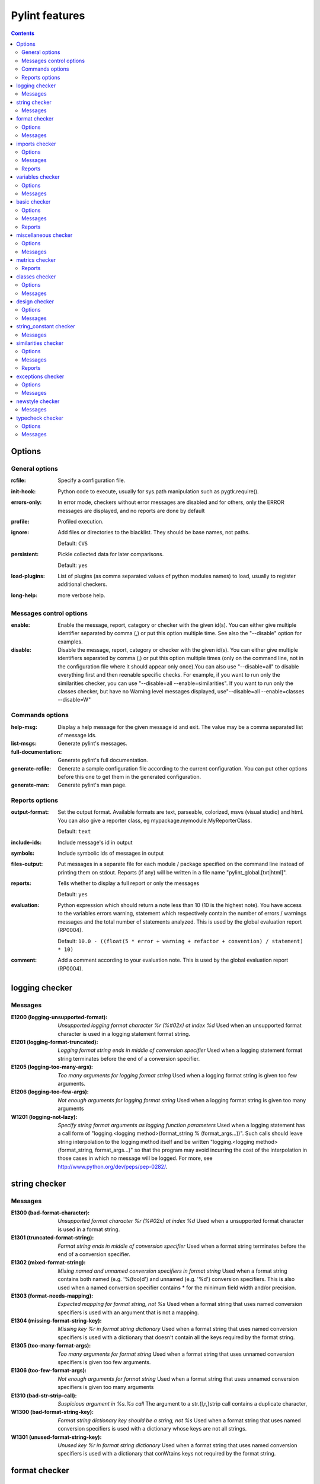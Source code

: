 Pylint features
===============

.. generated by pylint

.. contents::

Options
-------

General options
~~~~~~~~~~~~~~~
:rcfile:
  Specify a configuration file.
:init-hook:
  Python code to execute, usually for sys.path manipulation such as
  pygtk.require().
:errors-only:
  In error mode, checkers without error messages are disabled and for others,
  only the ERROR messages are displayed, and no reports are done by default
:profile:
  Profiled execution.
:ignore:
  Add files or directories to the blacklist. They should be base names, not
  paths.

  Default: ``CVS``
:persistent:
  Pickle collected data for later comparisons.

  Default: ``yes``
:load-plugins:
  List of plugins (as comma separated values of python modules names) to load,
  usually to register additional checkers.
:long-help:
  more verbose help.

Messages control options
~~~~~~~~~~~~~~~~~~~~~~~~
:enable:
  Enable the message, report, category or checker with the given id(s). You can
  either give multiple identifier separated by comma (,) or put this option
  multiple time. See also the "--disable" option for examples.
:disable:
  Disable the message, report, category or checker with the given id(s). You
  can either give multiple identifiers separated by comma (,) or put this
  option multiple times (only on the command line, not in the configuration
  file where it should appear only once).You can also use "--disable=all" to
  disable everything first and then reenable specific checks. For example, if
  you want to run only the similarities checker, you can use "--disable=all
  --enable=similarities". If you want to run only the classes checker, but have
  no Warning level messages displayed, use"--disable=all --enable=classes
  --disable=W"

Commands options
~~~~~~~~~~~~~~~~
:help-msg:
  Display a help message for the given message id and exit. The value may be a
  comma separated list of message ids.
:list-msgs:
  Generate pylint's messages.
:full-documentation:
  Generate pylint's full documentation.
:generate-rcfile:
  Generate a sample configuration file according to the current configuration.
  You can put other options before this one to get them in the generated
  configuration.
:generate-man:
  Generate pylint's man page.

Reports options
~~~~~~~~~~~~~~~
:output-format:
  Set the output format. Available formats are text, parseable, colorized, msvs
  (visual studio) and html. You can also give a reporter class, eg
  mypackage.mymodule.MyReporterClass.

  Default: ``text``
:include-ids:
  Include message's id in output
:symbols:
  Include symbolic ids of messages in output
:files-output:
  Put messages in a separate file for each module / package specified on the
  command line instead of printing them on stdout. Reports (if any) will be
  written in a file name "pylint_global.[txt|html]".
:reports:
  Tells whether to display a full report or only the messages

  Default: ``yes``
:evaluation:
  Python expression which should return a note less than 10 (10 is the highest
  note). You have access to the variables errors warning, statement which
  respectively contain the number of errors / warnings messages and the total
  number of statements analyzed. This is used by the global evaluation report
  (RP0004).

  Default: ``10.0 - ((float(5 * error + warning + refactor + convention) / statement) * 10)``
:comment:
  Add a comment according to your evaluation note. This is used by the global
  evaluation report (RP0004).

logging checker
---------------

Messages
~~~~~~~~
:E1200 (logging-unsupported-format): *Unsupported logging format character %r (%#02x) at index %d*
  Used when an unsupported format character is used in a logging statement
  format string.
:E1201 (logging-format-truncated): *Logging format string ends in middle of conversion specifier*
  Used when a logging statement format string terminates before the end of a
  conversion specifier.
:E1205 (logging-too-many-args): *Too many arguments for logging format string*
  Used when a logging format string is given too few arguments.
:E1206 (logging-too-few-args): *Not enough arguments for logging format string*
  Used when a logging format string is given too many arguments
:W1201 (logging-not-lazy): *Specify string format arguments as logging function parameters*
  Used when a logging statement has a call form of "logging.<logging
  method>(format_string % (format_args...))". Such calls should leave string
  interpolation to the logging method itself and be written "logging.<logging
  method>(format_string, format_args...)" so that the program may avoid
  incurring the cost of the interpolation in those cases in which no message
  will be logged. For more, see http://www.python.org/dev/peps/pep-0282/.


string checker
--------------

Messages
~~~~~~~~
:E1300 (bad-format-character): *Unsupported format character %r (%#02x) at index %d*
  Used when a unsupported format character is used in a format string.
:E1301 (truncated-format-string): *Format string ends in middle of conversion specifier*
  Used when a format string terminates before the end of a conversion specifier.
:E1302 (mixed-format-string): *Mixing named and unnamed conversion specifiers in format string*
  Used when a format string contains both named (e.g. '%(foo)d') and unnamed
  (e.g. '%d') conversion specifiers. This is also used when a named conversion
  specifier contains * for the minimum field width and/or precision.
:E1303 (format-needs-mapping): *Expected mapping for format string, not %s*
  Used when a format string that uses named conversion specifiers is used with
  an argument that is not a mapping.
:E1304 (missing-format-string-key): *Missing key %r in format string dictionary*
  Used when a format string that uses named conversion specifiers is used with a
  dictionary that doesn't contain all the keys required by the format string.
:E1305 (too-many-format-args): *Too many arguments for format string*
  Used when a format string that uses unnamed conversion specifiers is given too
  few arguments.
:E1306 (too-few-format-args): *Not enough arguments for format string*
  Used when a format string that uses unnamed conversion specifiers is given too
  many arguments
:E1310 (bad-str-strip-call): *Suspicious argument in %s.%s call*
  The argument to a str.{l,r,}strip call contains a duplicate character,
:W1300 (bad-format-string-key): *Format string dictionary key should be a string, not %s*
  Used when a format string that uses named conversion specifiers is used with a
  dictionary whose keys are not all strings.
:W1301 (unused-format-string-key): *Unused key %r in format string dictionary*
  Used when a format string that uses named conversion specifiers is used with a
  dictionary that conWtains keys not required by the format string.


format checker
--------------

Options
~~~~~~~
:max-line-length:
  Maximum number of characters on a single line.

  Default: ``80``
:max-module-lines:
  Maximum number of lines in a module

  Default: ``1000``
:indent-string:
  String used as indentation unit. This is usually " " (4 spaces) or "\t" (1
  tab).

  Default: ``'    '``

Messages
~~~~~~~~
:W0301 (unnecessary-semicolon): *Unnecessary semicolon*
  Used when a statement is ended by a semi-colon (";"), which isn't necessary
  (that's python, not C ;).
:W0311 (bad-indentation): *Bad indentation. Found %s %s, expected %s*
  Used when an unexpected number of indentation's tabulations or spaces has been
  found.
:W0312 (mixed-indentation): *Found indentation with %ss instead of %ss*
  Used when there are some mixed tabs and spaces in a module.
:W0331 (old-ne-operator): *Use of the <> operator*
  Used when the deprecated "<>" operator is used instead of "!=".
:W0332 (lowercase-l-suffix): *Use of "l" as long integer identifier*
  Used when a lower case "l" is used to mark a long integer. You should use a
  upper case "L" since the letter "l" looks too much like the digit "1"
:W0333 (backtick): *Use of the `` operator*
  Used when the deprecated "``" (backtick) operator is used instead of the str()
  function.
:C0301 (line-too-long): *Line too long (%s/%s)*
  Used when a line is longer than a given number of characters.
:C0302 (too-many-lines): *Too many lines in module (%s)*
  Used when a module has too much lines, reducing its readability.
:C0321 (multiple-statements): *More than one statement on a single line*
  Used when more than on statement are found on the same line.
:C0322 (no-space-before-operator): *Operator not preceded by a space*
  Used when one of the following operator (!= | <= | == | >= | < | > | = | \+= |
  -= | \*= | /= | %) is not preceded by a space.
:C0323 (no-space-after-operator): *Operator not followed by a space*
  Used when one of the following operator (!= | <= | == | >= | < | > | = | \+= |
  -= | \*= | /= | %) is not followed by a space.
:C0324 (no-space-after-comma): *Comma not followed by a space*
  Used when a comma (",") is not followed by a space.


imports checker
---------------

Options
~~~~~~~
:deprecated-modules:
  Deprecated modules which should not be used, separated by a comma

  Default: ``regsub,string,TERMIOS,Bastion,rexec``
:import-graph:
  Create a graph of every (i.e. internal and external) dependencies in the
  given file (report RP0402 must not be disabled)
:ext-import-graph:
  Create a graph of external dependencies in the given file (report RP0402 must
  not be disabled)
:int-import-graph:
  Create a graph of internal dependencies in the given file (report RP0402 must
  not be disabled)

Messages
~~~~~~~~
:W0401 (wildcard-import): *Wildcard import %s*
  Used when `from module import *` is detected.
:W0402 (deprecated-module): *Uses of a deprecated module %r*
  Used a module marked as deprecated is imported.
:W0403 (relative-import): *Relative import %r, should be %r*
  Used when an import relative to the package directory is detected.
:W0404 (reimported): *Reimport %r (imported line %s)*
  Used when a module is reimported multiple times.
:W0406 (import-self): *Module import itself*
  Used when a module is importing itself.
:W0410 (misplaced-future): *__future__ import is not the first non docstring statement*
  Python 2.5 and greater require __future__ import to be the first non docstring
  statement in the module.
:R0401 (cyclic-import): *Cyclic import (%s)*
  Used when a cyclic import between two or more modules is detected.
:F0401 (import-error): *Unable to import %s*
  Used when pylint has been unable to import a module.

Reports
~~~~~~~
:RP0401: External dependencies
:RP0402: Modules dependencies graph


variables checker
-----------------

Options
~~~~~~~
:init-import:
  Tells whether we should check for unused import in __init__ files.
:dummy-variables-rgx:
  A regular expression matching the beginning of the name of dummy variables
  (i.e. not used).

  Default: ``_|dummy``
:additional-builtins:
  List of additional names supposed to be defined in builtins. Remember that
  you should avoid to define new builtins when possible.

Messages
~~~~~~~~
:E0601 (used-before-assignment): *Using variable %r before assignment*
  Used when a local variable is accessed before it's assignment.
:E0602 (undefined-variable): *Undefined variable %r*
  Used when an undefined variable is accessed.
:E0603 (undefined-all-variable): *Undefined variable name %r in __all__*
  Used when an undefined variable name is referenced in __all__.
:E0604 (invalid-all-object): *Invalid object %r in __all__, must contain only strings*
  Used when an invalid (non-string) object occurs in __all__.
:E0611 (no-name-in-module): *No name %r in module %r*
  Used when a name cannot be found in a module.
:W0601 (global-variable-undefined): *Global variable %r undefined at the module level*
  Used when a variable is defined through the "global" statement but the
  variable is not defined in the module scope.
:W0602 (global-variable-not-assigned): *Using global for %r but no assignment is done*
  Used when a variable is defined through the "global" statement but no
  assignment to this variable is done.
:W0603 (global-statement): *Using the global statement*
  Used when you use the "global" statement to update a global variable. Pylint
  just try to discourage this usage. That doesn't mean you can not use it !
:W0604 (global-at-module-level): *Using the global statement at the module level*
  Used when you use the "global" statement at the module level since it has no
  effect
:W0611 (unused-import): *Unused import %s*
  Used when an imported module or variable is not used.
:W0612 (unused-variable): *Unused variable %r*
  Used when a variable is defined but not used.
:W0613 (unused-argument): *Unused argument %r*
  Used when a function or method argument is not used.
:W0614 (unused-wildcard-import): *Unused import %s from wildcard import*
  Used when an imported module or variable is not used from a 'from X import *'
  style import.
:W0621 (redefined-outer-name): *Redefining name %r from outer scope (line %s)*
  Used when a variable's name hide a name defined in the outer scope.
:W0622 (redefined-builtin): *Redefining built-in %r*
  Used when a variable or function override a built-in.
:W0623 (redefine-in-handler): *Redefining name %r from %s in exception handler*
  Used when an exception handler assigns the exception to an existing name
:W0631 (undefined-loop-variable): *Using possibly undefined loop variable %r*
  Used when an loop variable (i.e. defined by a for loop or a list comprehension
  or a generator expression) is used outside the loop.


basic checker
-------------

Options
~~~~~~~
:required-attributes:
  Required attributes for module, separated by a comma
:bad-functions:
  List of builtins function names that should not be used, separated by a comma

  Default: ``map,filter,apply,input``
:module-rgx:
  Regular expression which should only match correct module names

  Default: ``(([a-z_][a-z0-9_]*)|([A-Z][a-zA-Z0-9]+))$``
:const-rgx:
  Regular expression which should only match correct module level names

  Default: ``(([A-Z_][A-Z0-9_]*)|(__.*__))$``
:class-rgx:
  Regular expression which should only match correct class names

  Default: ``[A-Z_][a-zA-Z0-9]+$``
:function-rgx:
  Regular expression which should only match correct function names

  Default: ``[a-z_][a-z0-9_]{2,30}$``
:method-rgx:
  Regular expression which should only match correct method names

  Default: ``[a-z_][a-z0-9_]{2,30}$``
:attr-rgx:
  Regular expression which should only match correct instance attribute names

  Default: ``[a-z_][a-z0-9_]{2,30}$``
:argument-rgx:
  Regular expression which should only match correct argument names

  Default: ``[a-z_][a-z0-9_]{2,30}$``
:variable-rgx:
  Regular expression which should only match correct variable names

  Default: ``[a-z_][a-z0-9_]{2,30}$``
:inlinevar-rgx:
  Regular expression which should only match correct list comprehension /
  generator expression variable names

  Default: ``[A-Za-z_][A-Za-z0-9_]*$``
:good-names:
  Good variable names which should always be accepted, separated by a comma

  Default: ``i,j,k,ex,Run,_``
:bad-names:
  Bad variable names which should always be refused, separated by a comma

  Default: ``foo,bar,baz,toto,tutu,tata``
:no-docstring-rgx:
  Regular expression which should only match functions or classes name which do
  not require a docstring

  Default: ``__.*__``

Messages
~~~~~~~~
:E0100 (init-is-generator): *__init__ method is a generator*
  Used when the special class method __init__ is turned into a generator by a
  yield in its body.
:E0101 (return-in-init): *Explicit return in __init__*
  Used when the special class method __init__ has an explicit return value.
:E0102 (function-redefined): *%s already defined line %s*
  Used when a function / class / method is redefined.
:E0103 (not-in-loop): *%r not properly in loop*
  Used when break or continue keywords are used outside a loop.
:E0104 (return-outside-function): *Return outside function*
  Used when a "return" statement is found outside a function or method.
:E0105 (yield-outside-function): *Yield outside function*
  Used when a "yield" statement is found outside a function or method.
:E0106 (return-arg-in-generator): *Return with argument inside generator*
  Used when a "return" statement with an argument is found outside in a
  generator function or method (e.g. with some "yield" statements).
:E0107 (nonexistent-operator): *Use of the non-existent %s operator*
  Used when you attempt to use the C-style pre-increment orpre-decrement
  operator -- and ++, which doesn't exist in Python.
:E0108 (duplicate-argument-name): *Duplicate argument name %s in function definition*
  Duplicate argument names in function definitions are syntax errors.
:W0101 (unreachable): *Unreachable code*
  Used when there is some code behind a "return" or "raise" statement, which
  will never be accessed.
:W0102 (dangerous-default-value): *Dangerous default value %s as argument*
  Used when a mutable value as list or dictionary is detected in a default value
  for an argument.
:W0104 (pointless-statement): *Statement seems to have no effect*
  Used when a statement doesn't have (or at least seems to) any effect.
:W0105 (pointless-string-statement): *String statement has no effect*
  Used when a string is used as a statement (which of course has no effect).
  This is a particular case of W0104 with its own message so you can easily
  disable it if you're using those strings as documentation, instead of
  comments.
:W0106 (expression-not-assigned): *Expression "%s" is assigned to nothing*
  Used when an expression that is not a function call is assigned to nothing.
  Probably something else was intended.
:W0107 (unnecessary-pass): *Unnecessary pass statement*
  Used when a "pass" statement that can be avoided is encountered.
:W0108 (unnecessary-lambda): *Lambda may not be necessary*
  Used when the body of a lambda expression is a function call on the same
  argument list as the lambda itself; such lambda expressions are in all but a
  few cases replaceable with the function being called in the body of the
  lambda.
:W0109 (duplicate-key): *Duplicate key %r in dictionary*
  Used when a dictionary expression binds the same key multiple times.
:W0110 (deprecated-lambda): *map/filter on lambda could be replaced by comprehension*
  Used when a lambda is the first argument to "map" or "filter". It could be
  clearer as a list comprehension or generator expression.
:W0122 (exec-statement): *Use of the exec statement*
  Used when you use the "exec" statement, to discourage its usage. That doesn't
  mean you can not use it !
:W0141 (bad-builtin): *Used builtin function %r*
  Used when a black listed builtin function is used (see the bad-function
  option). Usual black listed functions are the ones like map, or filter , where
  Python offers now some cleaner alternative like list comprehension.
:W0142 (star-args): *Used * or ** magic*
  Used when a function or method is called using `*args` or `**kwargs` to
  dispatch arguments. This doesn't improve readability and should be used with
  care.
:W0150 (lost-exception): *%s statement in finally block may swallow exception*
  Used when a break or a return statement is found inside the finally clause of
  a try...finally block: the exceptions raised in the try clause will be
  silently swallowed instead of being re-raised.
:W0199 (assert-on-tuple): *Assert called on a 2-uple. Did you mean 'assert x,y'?*
  A call of assert on a tuple will always evaluate to true if the tuple is not
  empty, and will always evaluate to false if it is.
:C0102 (blacklisted-name): *Black listed name "%s"*
  Used when the name is listed in the black list (unauthorized names).
:C0103 (invalid-name): *Invalid name "%s" for type %s (should match %s)*
  Used when the name doesn't match the regular expression associated to its type
  (constant, variable, class...).
:C0109 (useless-else-on-loop): *Else clause on loop without break or return statement*
  Loops should only have an else clause if they can exit early with a break
  statement, otherwise the statements under else should be on the same scope as
  the loop itself.
:C0111 (missing-docstring): *Missing docstring*
  Used when a module, function, class or method has no docstring. Some special
  methods like __init__ doesn't necessary require a docstring.
:C0112 (empty-docstring): *Empty docstring*
  Used when a module, function, class or method has an empty docstring (it would
  be too easy ;).
:C0121 (missing-module-attribute): *Missing required attribute "%s"*
  Used when an attribute required for modules is missing.

Reports
~~~~~~~
:RP0101: Statistics by type


miscellaneous checker
---------------------

Options
~~~~~~~
:notes:
  List of note tags to take in consideration, separated by a comma.

  Default: ``FIXME,XXX,TODO``

Messages
~~~~~~~~
:W0511 (fixme):
  Used when a warning note as FIXME or XXX is detected.


metrics checker
---------------

Reports
~~~~~~~
:RP0701: Raw metrics


classes checker
---------------

Options
~~~~~~~
:ignore-iface-methods:
  List of interface methods to ignore, separated by a comma. This is used for
  instance to not check methods defines in Zope's Interface base class.

  Default: ``isImplementedBy,deferred,extends,names,namesAndDescriptions,queryDescriptionFor,getBases,getDescriptionFor,getDoc,getName,getTaggedValue,getTaggedValueTags,isEqualOrExtendedBy,setTaggedValue,isImplementedByInstancesOf,adaptWith,is_implemented_by``
:defining-attr-methods:
  List of method names used to declare (i.e. assign) instance attributes.

  Default: ``__init__,__new__,setUp``
:valid-classmethod-first-arg:
  List of valid names for the first argument in a class method.

  Default: ``cls``
:valid-metaclass-classmethod-first-arg:
  List of valid names for the first argument in a metaclass class method.

  Default: ``mcs``

Messages
~~~~~~~~
:E0202 (method-hidden): *An attribute affected in %s line %s hide this method*
  Used when a class defines a method which is hidden by an instance attribute
  from an ancestor class or set by some client code.
:E0203 (access-member-before-definition): *Access to member %r before its definition line %s*
  Used when an instance member is accessed before it's actually assigned.
:E0211 (no-method-argument): *Method has no argument*
  Used when a method which should have the bound instance as first argument has
  no argument defined.
:E0213 (no-self-argument): *Method should have "self" as first argument*
  Used when a method has an attribute different the "self" as first argument.
  This is considered as an error since this is a so common convention that you
  shouldn't break it!
:E0221 (interface-is-not-class): *Interface resolved to %s is not a class*
  Used when a class claims to implement an interface which is not a class.
:E0222 (missing-interface-method): *Missing method %r from %s interface*
  Used when a method declared in an interface is missing from a class
  implementing this interface
:W0201 (attribute-defined-outside-init): *Attribute %r defined outside __init__*
  Used when an instance attribute is defined outside the __init__ method.
:W0211 (bad-staticmethod-argument): *Static method with %r as first argument*
  Used when a static method has "self" or a value specified in
  valid-classmethod-first-arg option or valid-metaclass-classmethod-first-arg
  option as first argument.
:W0212 (protected-access): *Access to a protected member %s of a client class*
  Used when a protected member (i.e. class member with a name beginning with an
  underscore) is access outside the class or a descendant of the class where
  it's defined.
:W0221 (arguments-differ): *Arguments number differs from %s method*
  Used when a method has a different number of arguments than in the implemented
  interface or in an overridden method.
:W0222 (signature-differs): *Signature differs from %s method*
  Used when a method signature is different than in the implemented interface or
  in an overridden method.
:W0223 (abstract-method): *Method %r is abstract in class %r but is not overridden*
  Used when an abstract method (i.e. raise NotImplementedError) is not
  overridden in concrete class.
:W0231 (super-init-not-called): *__init__ method from base class %r is not called*
  Used when an ancestor class method has an __init__ method which is not called
  by a derived class.
:W0232 (no-init): *Class has no __init__ method*
  Used when a class has no __init__ method, neither its parent classes.
:W0233 (non-parent-init-called): *__init__ method from a non direct base class %r is called*
  Used when an __init__ method is called on a class which is not in the direct
  ancestors for the analysed class.
:R0201 (no-self-use): *Method could be a function*
  Used when a method doesn't use its bound instance, and so could be written as
  a function.
:C0202 (bad-classmethod-argument): *Class method %s should have %s as first argument*
  Used when a class method has a first argument named differently than the value
  specified in valid-classmethod-first-arg option (default to "cls"),
  recommended to easily differentiate them from regular instance methods.
:C0203 (bad-mcs-method-argument): *Metaclass method %s should have %s as first argument*
  Used when a metaclass method has a first agument named differently than the
  value specified in valid-classmethod-first-arg option (default to "cls"),
  recommended to easily differentiate them from regular instance methods.
:C0204 (bad-mcs-classmethod-argument): *Metaclass class method %s should have %s as first argument*
  Used when a metaclass class method has a first argument named differently than
  the value specified in valid-metaclass-classmethod-first-arg option (default
  to "mcs"), recommended to easily differentiate them from regular instance
  methods.
:F0202 (method-check-failed): *Unable to check methods signature (%s / %s)*
  Used when Pylint has been unable to check methods signature compatibility for
  an unexpected reason. Please report this kind if you don't make sense of it.
:F0220 (unresolved-interface): *failed to resolve interfaces implemented by %s (%s)*
  Used when a Pylint as failed to find interfaces implemented by a class


design checker
--------------

Options
~~~~~~~
:max-args:
  Maximum number of arguments for function / method

  Default: ``5``
:ignored-argument-names:
  Argument names that match this expression will be ignored. Default to name
  with leading underscore

  Default: ``_.*``
:max-locals:
  Maximum number of locals for function / method body

  Default: ``15``
:max-returns:
  Maximum number of return / yield for function / method body

  Default: ``6``
:max-branchs:
  Maximum number of branch for function / method body

  Default: ``12``
:max-statements:
  Maximum number of statements in function / method body

  Default: ``50``
:max-parents:
  Maximum number of parents for a class (see R0901).

  Default: ``7``
:max-attributes:
  Maximum number of attributes for a class (see R0902).

  Default: ``7``
:min-public-methods:
  Minimum number of public methods for a class (see R0903).

  Default: ``2``
:max-public-methods:
  Maximum number of public methods for a class (see R0904).

  Default: ``20``

Messages
~~~~~~~~
:R0901 (too-many-ancestors): *Too many ancestors (%s/%s)*
  Used when class has too many parent classes, try to reduce this to get a more
  simple (and so easier to use) class.
:R0902 (too-many-instance-attributes): *Too many instance attributes (%s/%s)*
  Used when class has too many instance attributes, try to reduce this to get a
  more simple (and so easier to use) class.
:R0903 (too-few-public-methods): *Too few public methods (%s/%s)*
  Used when class has too few public methods, so be sure it's really worth it.
:R0904 (too-many-public-methods): *Too many public methods (%s/%s)*
  Used when class has too many public methods, try to reduce this to get a more
  simple (and so easier to use) class.
:R0911 (too-many-return-statements): *Too many return statements (%s/%s)*
  Used when a function or method has too many return statement, making it hard
  to follow.
:R0912 (too-many-branches): *Too many branches (%s/%s)*
  Used when a function or method has too many branches, making it hard to
  follow.
:R0913 (too-many-arguments): *Too many arguments (%s/%s)*
  Used when a function or method takes too many arguments.
:R0914 (too-many-locals): *Too many local variables (%s/%s)*
  Used when a function or method has too many local variables.
:R0915 (too-many-statements): *Too many statements (%s/%s)*
  Used when a function or method has too many statements. You should then split
  it in smaller functions / methods.
:R0921 (abstract-class-not-used): *Abstract class not referenced*
  Used when an abstract class is not used as ancestor anywhere.
:R0922 (abstract-class-little-used): *Abstract class is only referenced %s times*
  Used when an abstract class is used less than X times as ancestor.
:R0923 (interface-not-implemented): *Interface not implemented*
  Used when an interface class is not implemented anywhere.
:R0924 (incomplete-protocol): *Badly implemented %s, implements %s but not %s*
  A class implements some of the special methods for a particular protocol, but
  not all of them


string_constant checker
-----------------------

Messages
~~~~~~~~
:W1401 (anomalous-backslash-in-string): *Anomalous backslash in string: '%s'. String constant might be missing an r prefix.*
  Used when a backslash is in a literal string but not as an escape.
:W1402 (anomalous-unicode-escape-in-string): *Anomalous Unicode escape in byte string: '%s'. String constant might be missing an r or u prefix.*
  Used when an escape like \u is encountered in a byte string where it has no
  effect.


similarities checker
--------------------

Options
~~~~~~~
:min-similarity-lines:
  Minimum lines number of a similarity.

  Default: ``4``
:ignore-comments:
  Ignore comments when computing similarities.

  Default: ``yes``
:ignore-docstrings:
  Ignore docstrings when computing similarities.

  Default: ``yes``
:ignore-imports:
  Ignore imports when computing similarities.

Messages
~~~~~~~~
:R0801 (duplicate-code): *Similar lines in %s files*
  Indicates that a set of similar lines has been detected among multiple file.
  This usually means that the code should be refactored to avoid this
  duplication.

Reports
~~~~~~~
:RP0801: Duplication


exceptions checker
------------------

Options
~~~~~~~
:overgeneral-exceptions:
  Exceptions that will emit a warning when being caught. Defaults to
  "Exception"

  Default: ``Exception``

Messages
~~~~~~~~
:E0701 (bad-except-order): *Bad except clauses order (%s)*
  Used when except clauses are not in the correct order (from the more specific
  to the more generic). If you don't fix the order, some exceptions may not be
  catched by the most specific handler.
:E0702 (raising-bad-type): *Raising %s while only classes, instances or string are allowed*
  Used when something which is neither a class, an instance or a string is
  raised (i.e. a `TypeError` will be raised).
:E0710 (raising-non-exception): *Raising a new style class which doesn't inherit from BaseException*
  Used when a new style class which doesn't inherit from BaseException is
  raised.
:E0711 (notimplemented-raised): *NotImplemented raised - should raise NotImplementedError*
  Used when NotImplemented is raised instead of NotImplementedError
:W0701 (raising-string): *Raising a string exception*
  Used when a string exception is raised.
:W0702 (bare-except): *No exception type(s) specified*
  Used when an except clause doesn't specify exceptions type to catch.
:W0703 (broad-except): *Catching too general exception %s*
  Used when an except catches a too general exception, possibly burying
  unrelated errors.
:W0704 (pointless-except): *Except doesn't do anything*
  Used when an except clause does nothing but "pass" and there is no "else"
  clause.
:W0710 (nonstandard-exception): *Exception doesn't inherit from standard "Exception" class*
  Used when a custom exception class is raised but doesn't inherit from the
  builtin "Exception" class.
:W0711 (binary-op-exception): *Exception to catch is the result of a binary "%s" operation*
  Used when the exception to catch is of the form "except A or B:". If intending
  to catch multiple, rewrite as "except (A, B):"


newstyle checker
----------------

Messages
~~~~~~~~
:E1001 (slots-on-old-class): *Use of __slots__ on an old style class*
  Used when an old style class uses the __slots__ attribute.
:E1002 (super-on-old-class): *Use of super on an old style class*
  Used when an old style class uses the super builtin.
:E1003 (bad-super-call): *Bad first argument %r given to super class*
  Used when another argument than the current class is given as first argument
  of the super builtin.
:W1001 (property-on-old-class): *Use of "property" on an old style class*
  Used when Pylint detect the use of the builtin "property" on an old style
  class while this is relying on new style classes features


typecheck checker
-----------------

Options
~~~~~~~
:ignore-mixin-members:
  Tells whether missing members accessed in mixin class should be ignored. A
  mixin class is detected if its name ends with "mixin" (case insensitive).

  Default: ``yes``
:ignored-classes:
  List of classes names for which member attributes should not be checked
  (useful for classes with attributes dynamically set).

  Default: ``SQLObject``
:zope:
  When zope mode is activated, add a predefined set of Zope acquired attributes
  to generated-members.
:generated-members:
  List of members which are set dynamically and missed by pylint inference
  system, and so shouldn't trigger E0201 when accessed. Python regular
  expressions are accepted.

  Default: ``REQUEST,acl_users,aq_parent``

Messages
~~~~~~~~
:E1101 (no-member): *%s %r has no %r member*
  Used when a variable is accessed for an unexistent member.
:E1102 (not-callable): *%s is not callable*
  Used when an object being called has been inferred to a non callable object
:E1103 (maybe-no-member): *%s %r has no %r member (but some types could not be inferred)*
  Used when a variable is accessed for an unexistent member, but astng was not
  able to interpret all possible types of this variable.
:E1111 (assignment-from-no-return): *Assigning to function call which doesn't return*
  Used when an assignment is done on a function call but the inferred function
  doesn't return anything.
:E1120 (no-value-for-parameter): *No value passed for parameter %s in function call*
  Used when a function call passes too few arguments.
:E1121 (too-many-function-args): *Too many positional arguments for function call*
  Used when a function call passes too many positional arguments.
:E1122 (duplicate-keyword-arg): *Duplicate keyword argument %r in function call*
  Used when a function call passes the same keyword argument multiple times.
:E1123 (unexpected-keyword-arg): *Passing unexpected keyword argument %r in function call*
  Used when a function call passes a keyword argument that doesn't correspond to
  one of the function's parameter names.
:E1124 (redundant-keyword-arg): *Parameter %r passed as both positional and keyword argument*
  Used when a function call would result in assigning multiple values to a
  function parameter, one value from a positional argument and one from a
  keyword argument.
:W1111 (assignment-from-none): *Assigning to function call which only returns None*
  Used when an assignment is done on a function call but the inferred function
  returns nothing but None.


